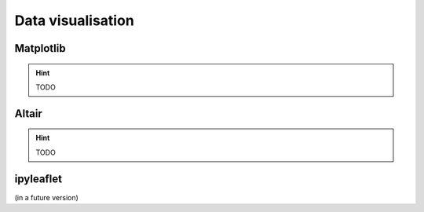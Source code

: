 Data visualisation
==================

Matplotlib
----------

.. hint::

    TODO

Altair
------

.. hint::

    TODO

ipyleaflet
----------

(in a future version)
